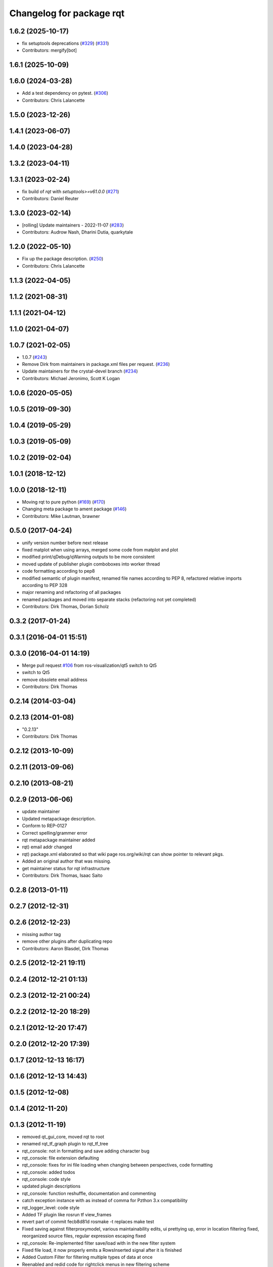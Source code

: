 ^^^^^^^^^^^^^^^^^^^^^^^^^
Changelog for package rqt
^^^^^^^^^^^^^^^^^^^^^^^^^

1.6.2 (2025-10-17)
------------------
* fix setuptools deprecations (`#329 <https://github.com/ros-visualization/rqt/issues/329>`_) (`#331 <https://github.com/ros-visualization/rqt/issues/331>`_)
* Contributors: mergify[bot]

1.6.1 (2025-10-09)
------------------

1.6.0 (2024-03-28)
------------------
* Add a test dependency on pytest. (`#306 <https://github.com/ros-visualization/rqt/issues/306>`_)
* Contributors: Chris Lalancette

1.5.0 (2023-12-26)
------------------

1.4.1 (2023-06-07)
------------------

1.4.0 (2023-04-28)
------------------

1.3.2 (2023-04-11)
------------------

1.3.1 (2023-02-24)
------------------
* fix build of `rqt` with `setuptools>=v61.0.0` (`#271 <https://github.com/ros-visualization/rqt/issues/271>`_)
* Contributors: Daniel Reuter

1.3.0 (2023-02-14)
------------------
* [rolling] Update maintainers - 2022-11-07 (`#283 <https://github.com/ros-visualization/rqt/issues/283>`_)
* Contributors: Audrow Nash, Dharini Dutia, quarkytale

1.2.0 (2022-05-10)
------------------
* Fix up the package description. (`#250 <https://github.com/ros-visualization/rqt/issues/250>`_)
* Contributors: Chris Lalancette

1.1.3 (2022-04-05)
------------------

1.1.2 (2021-08-31)
------------------

1.1.1 (2021-04-12)
------------------

1.1.0 (2021-04-07)
------------------

1.0.7 (2021-02-05)
------------------
* 1.0.7 (`#243 <https://github.com/ros-visualization/rqt/issues/243>`_)
* Remove Dirk from maintainers in package.xml files per request. (`#236 <https://github.com/ros-visualization/rqt/issues/236>`_)
* Update maintainers for the crystal-devel branch (`#234 <https://github.com/ros-visualization/rqt/issues/234>`_)
* Contributors: Michael Jeronimo, Scott K Logan

1.0.6 (2020-05-05)
------------------

1.0.5 (2019-09-30)
------------------

1.0.4 (2019-05-29)
------------------

1.0.3 (2019-05-09)
------------------

1.0.2 (2019-02-04)
------------------

1.0.1 (2018-12-12)
------------------

1.0.0 (2018-12-11)
------------------
* Moving rqt to pure python (`#169 <https://github.com/ros-visualization/rqt/issues/169>`_) (`#170 <https://github.com/ros-visualization/rqt/issues/170>`_)
* Changing meta package to ament package (`#146 <https://github.com/ros-visualization/rqt/issues/146>`_)
* Contributors: Mike Lautman, brawner

0.5.0 (2017-04-24)
------------------
* unify version number before next release
* fixed matplot when using arrays, merged some code from matplot and plot
* modified print/qDebug/qWarning outputs to be more consistent
* moved update of publisher plugin comboboxes into worker thread
* code formatting according to pep8
* modified semantic of plugin manifest, renamed file names according to PEP 8, refactored relative imports according to PEP 328
* major renaming and refactoring of all packages
* renamed packages and moved into separate stacks (refactoring not yet completed)
* Contributors: Dirk Thomas, Dorian Scholz

0.3.2 (2017-01-24)
------------------

0.3.1 (2016-04-01 15:51)
------------------------

0.3.0 (2016-04-01 14:19)
------------------------
* Merge pull request `#106 <https://github.com/ros-visualization/rqt/issues/106>`_ from ros-visualization/qt5
  switch to Qt5
* switch to Qt5
* remove obsolete email address
* Contributors: Dirk Thomas

0.2.14 (2014-03-04)
-------------------

0.2.13 (2014-01-08)
-------------------
* "0.2.13"
* Contributors: Dirk Thomas

0.2.12 (2013-10-09)
-------------------

0.2.11 (2013-09-06)
-------------------

0.2.10 (2013-08-21)
-------------------

0.2.9 (2013-06-06)
------------------
* update maintainer
* Updated metapackage description.
* Conform to REP-0127
* Correct spelling/grammer error
* rqt metapackage maintainer added
* rqt) email addr changed
* rqt) package.xml elaborated so that wiki page ros.org/wiki/rqt can show pointer to relevant pkgs.
* Added an original author that was missing.
* get maintainer status for rqt infrastructure
* Contributors: Dirk Thomas, Isaac Saito

0.2.8 (2013-01-11)
------------------

0.2.7 (2012-12-31)
------------------

0.2.6 (2012-12-23)
------------------
* missing author tag
* remove other plugins after duplicating repo
* Contributors: Aaron Blasdel, Dirk Thomas

0.2.5 (2012-12-21 19:11)
------------------------

0.2.4 (2012-12-21 01:13)
------------------------

0.2.3 (2012-12-21 00:24)
------------------------

0.2.2 (2012-12-20 18:29)
------------------------

0.2.1 (2012-12-20 17:47)
------------------------

0.2.0 (2012-12-20 17:39)
------------------------

0.1.7 (2012-12-13 16:17)
------------------------

0.1.6 (2012-12-13 14:43)
------------------------

0.1.5 (2012-12-08)
------------------

0.1.4 (2012-11-20)
------------------

0.1.3 (2012-11-19)
------------------
* removed qt_gui_core, moved rqt to root
* renamed rqt_tf_graph plugin to rqt_tf_tree
* rqt_console: not in formatting and save adding character bug
* rqt_console: file extension defaulting
* rqt_console: fixes for ini file loading when changing between perspectives, code formatting
* rqt_console: added todos
* rqt_console: code style
* updated plugin descriptions
* rqt_console: function reshuffle, documentation and commenting
* catch exception instance with as instead of comma for Pzthon 3.x compatibility
* rqt_logger_level: code style
* Added TF plugin like rosrun tf view_frames
* revert part of commit fecb8d81d
  rosmake -t replaces make test
* Fixed saving against filterproxymodel, various maintainability edits, ui prettying up, error in location filtering fixed, reorganized source files, regular expression escaping fixed
* rqt_console: Re-implemented filter save/load with in the new filter system
* Fixed file load, it now properly emits a RowsInserted signal after it is finished
* Added Custom Filter for filtering multiple types of data at once
* Reenabled and redid code for rightclick menus in new filtering scheme
* Fixed Sorting/Highlighting conflict. They function together now
* Major overhaul of the message filtering system.
* rqt_console: Modified the configuration panel to allow setting of messagelimits and removed the logger level interface/code
* rqt_logger_level: Initial commit. port of Rxloggerlevel
* rqt_console: Added automatic stream pause on file load
* Support for pretty print message browser, accessable via double click or right click menu
* Implemented Message Limiting, added some exception handling/raising
* Rightclick Menu reformat
* UI renaming and rightclick menu functionality, added tr functions for easy translation, added raise statements, general class and file Reorganization and readability changes, changed how the exclude/include items work for non message filters, column filter data now displayed in tooltip instead of header, row deletion by block, file header changed for rqt msg files, changed some methods to static, Message object now accepts ros Log messages directly.
* time function added, some commenting and reformatting
* added a mutex and buffered inserting to fix responsiveness problem, fixed time formatting and representation issues
* Reorganization of MainWindow widget code into main_window_widget module
* fixed rosservice not contactable error, logger level refresh button now clears items properly, module Reorganization, File load issue fixed
* Header files properly display filters again, initial message # display changed
* fixed matplot when using arrays, merged some code from matplot and plot
* filter editors now populate with current filter, time filters now handle Msecs, folded filter code into Proxy_model.
* Merge branch 'master' of https://kforge.ros.org/visualization/ros_gui
* reenable matplot, added check for matplotlib version, fixed window title of matplot
* implemented QSortFilterProxyModel sorting
* Reformat of time display to include Msecs, config dialog now modal, # of messages now displayed on a label instead of statustip,  fixes large speed issue by breaking "sort on insert", Next push will contain a fix for this break without the speed hit, replaced QDebugs with QWarnings
* modified print/qDebug/qWarning outputs to be more consistent
* load/save/pause visual overhaul
* use different settings files for qt_gui and rqt_gui
* removed debug code
* Fixed filesave format issue, boolean logic paren matching issue, combodialog is now multiselect
* updated review status
* matplot plugin: disabled as the current matplotlib packages doe not support API version 2 which is used in ROS GUI
* matplot plugin: added exception when using non-pyqt bindings
* matplot plugin: work around dateutil bug
* fixed slot name
* fixed use of None object in console plugin
* moved update of publisher plugin comboboxes into worker thread
* fixed bug in matplot plugin
* Merge branch 'master' of https://kforge.ros.org/visualization/ros_gui
* Message save/load functionality added, custom comboboxinputdialog, misc small fixes
* removed quit action from rviz menu bar and made menu bar non-native (`#5484 <https://github.com/ros-visualization/rqt/issues/5484>`_)
* created rightclick menu and functionality for easily excluding/including currently selected items, increased speed of boolean filtering code
* fix unit test failing mock.list not iterable
* enhancement ticket Ticket `#5469 <https://github.com/ros-visualization/rqt/issues/5469>`_: enable 'make test' target for rqt stack and packages
* rqt_console: Addressed some speed issues in message received callback. Removed various print statements. Re-enabled sorting on columns
* Added boolean not (^) to boolean filters, AND and OR changed to & and | for ease of viewing
* rt_console added saving filters on close, status tooltip of filtered/total messages, reenabled sorting, redo of timedialog for easier use, reworked the boolean text filtering to make it easier to change the characters used.
* code style only of rqt_console
* Fixed ui file naming issue
* Added initial version of rqt_console
* removed specific Qt version CMake < 2.8.5 can only not handle full versions (including patch) and the exact required version is not obvious
* code formatting according to pep8
* more updates to API doc
* fixed overriding Python bindings in rqt app
* refactored rest of rqt plugins to inherit from rqt_gui_py Plugin instead of QWidget
* modified some rqt plugins to inherit from rqt_gui_py Plugin
* fixed rqt_gui_py Plugin
* code formatting according to pep8
* code formatting according to pep8
* added explicit rqt plugin class (for API doc only)
* updated API doc
* modified added publishers to not be enabled by default
* changed some labels
* options moved to second ui row
* colorizing stacks as a checkbox and implemented in plugin
* show packages even if their stack could not be determined (dry vs wet)
* modified detection of main filename to work with package-relative imports in subprocesses
* more documentation and better error msg
* bugfix carry arg over in recursion
* treating edges with same labels as siblings as a parameter
* fixed unit tests after code moved
* added .gitignore files
* explicitly name public/supported API
* make rviz plugin more robust
* Fix subwindow title
* fixed matplot imports
* replaced argument names for save/restore settings of a plugin
* added missing const in cpp classes, reformated methods in cpp::PluginContext to camel case
* modified tag name in qtgui plugin manifest
* modified semantic of plugin manifest, renamed file names according to PEP 8, refactored relative imports according to PEP 328
* removed comment from description (which goes into wiki)
* major renaming and refactoring of all packages
* renamed packages and moved into separate stacks (refactoring not yet completed)
* Contributors: Aaron Blasdel, Dirk Thomas, Dorian Scholz, Thibault Kruse
